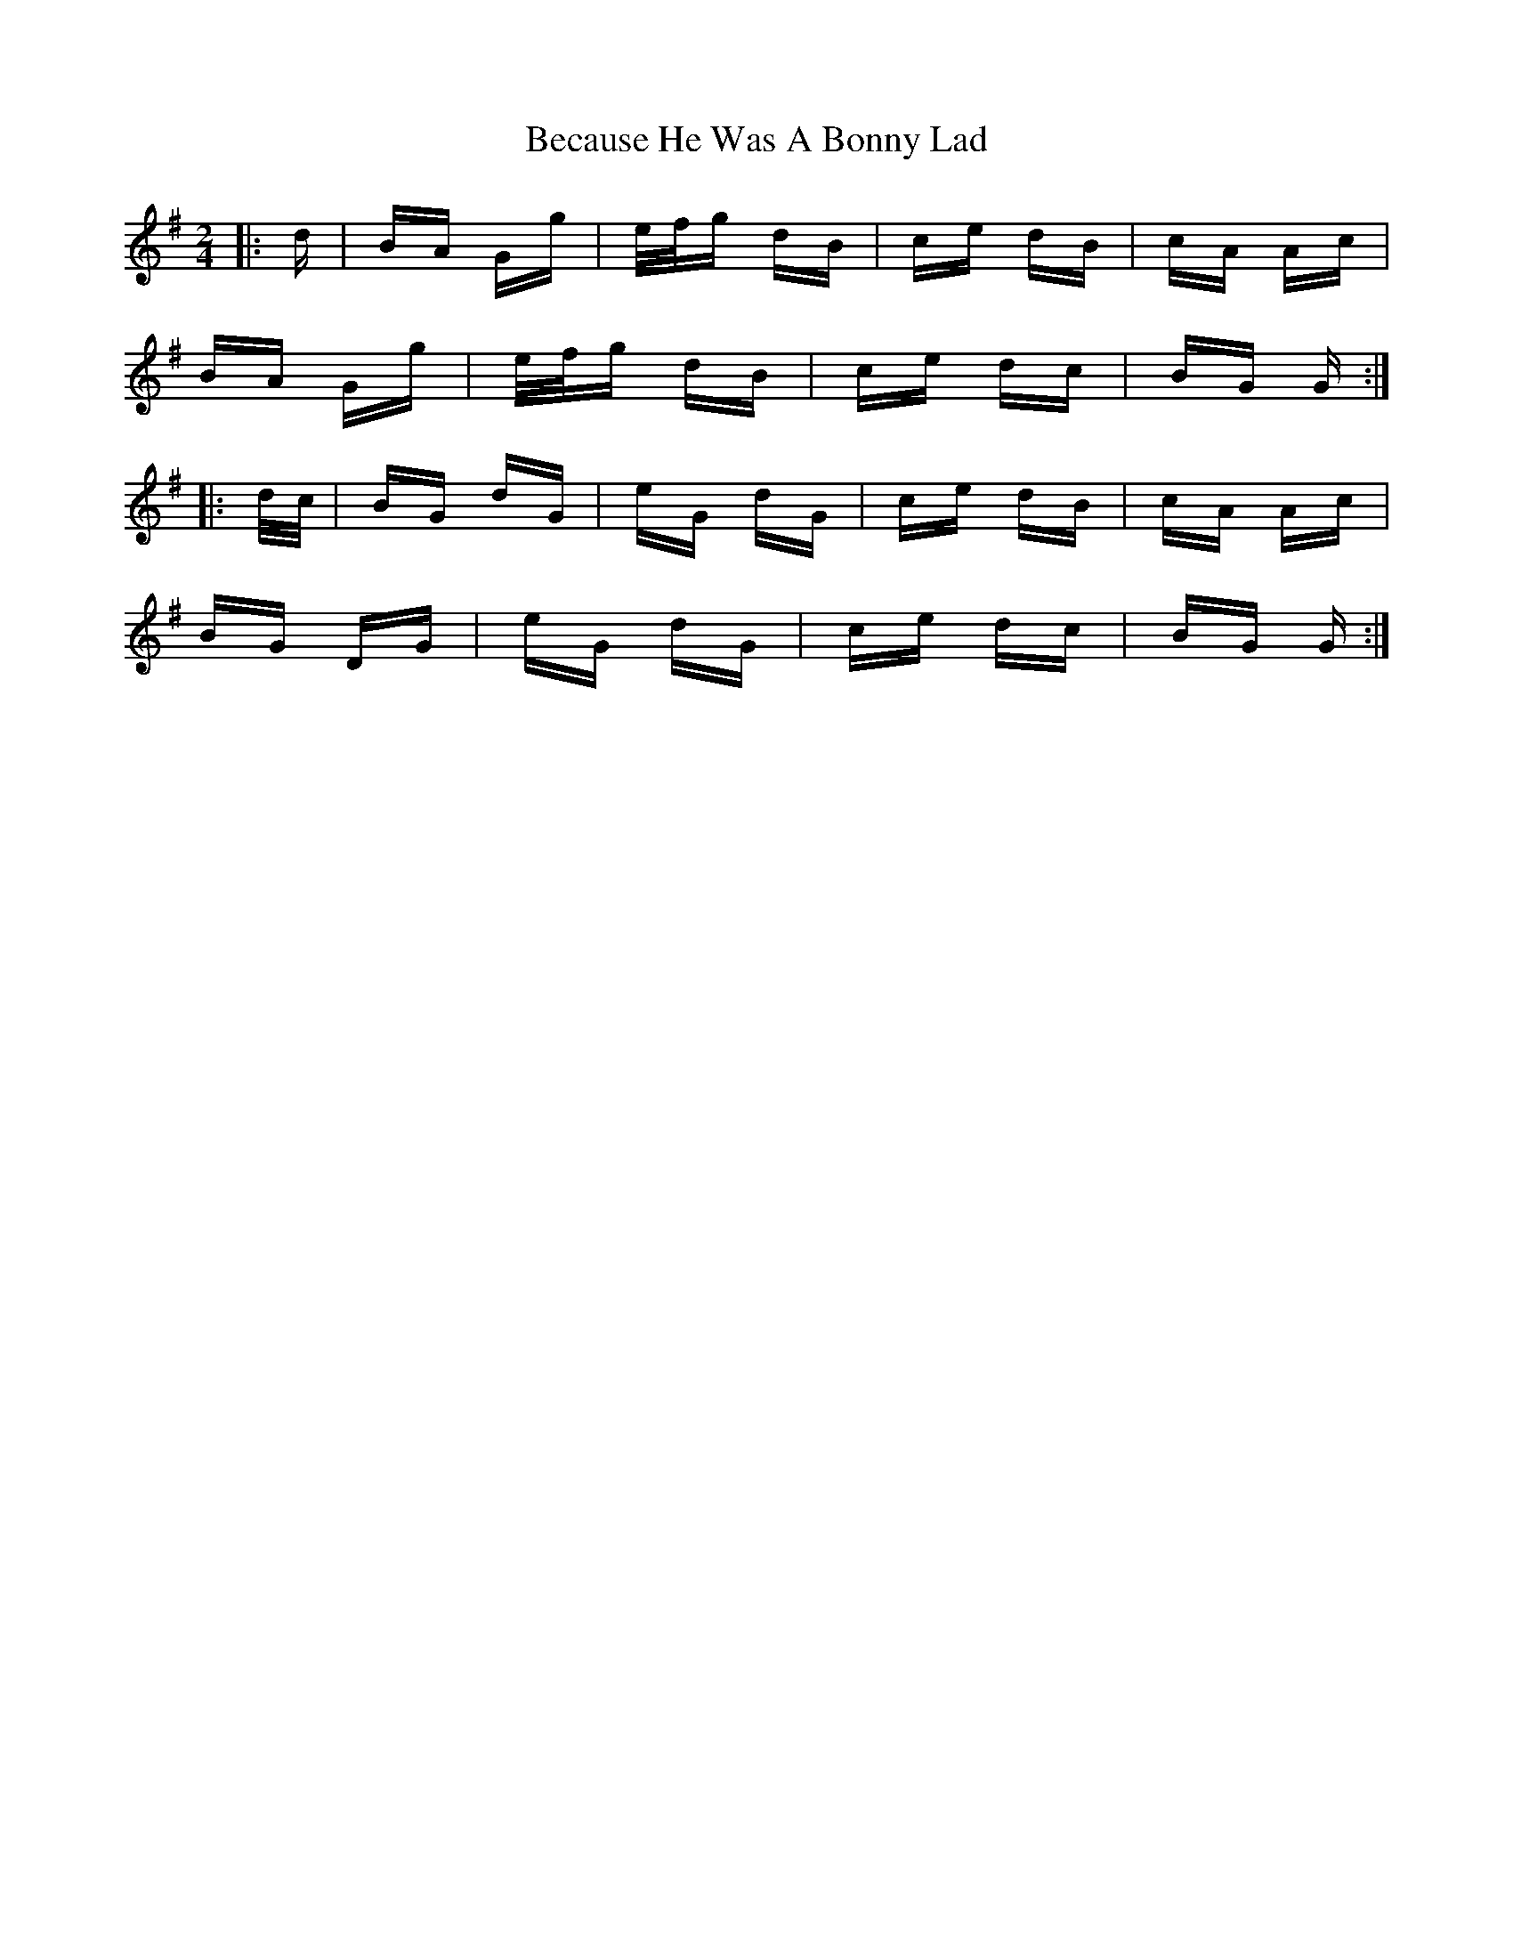 X: 3161
T: Because He Was A Bonny Lad
R: polka
M: 2/4
K: Gmajor
|:d|BA Gg|e/f/g dB|ce dB|cA Ac|
BA Gg|e/f/g dB|ce dc|BG G:|
|:d/c/|BG dG|eG dG|ce dB|cA Ac|
BG DG|eG dG|ce dc|BG G:|

